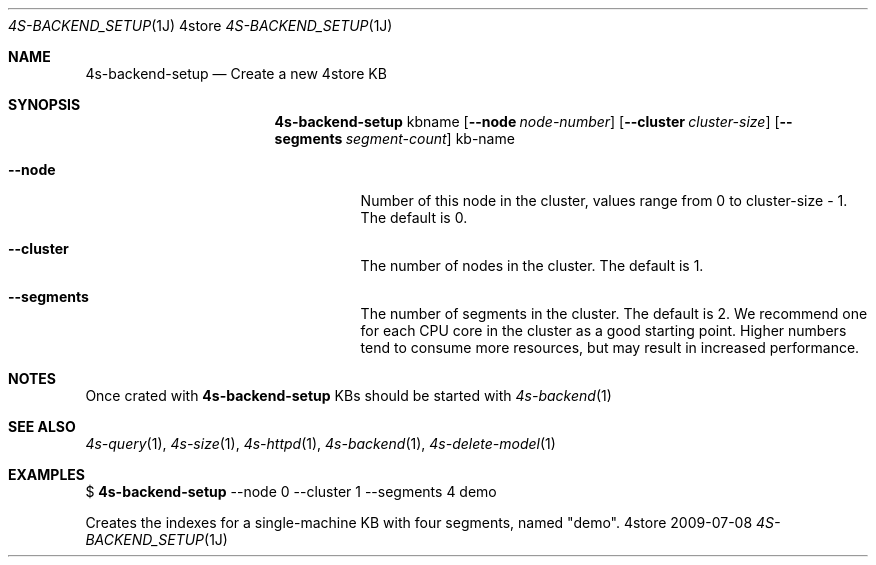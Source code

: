 .Dd 2009-07-08
.Dt 4S-BACKEND_SETUP 1J 4store
.Os 4store
.Sh NAME
.Nm 4s-backend-setup
.Nd Create a new 4store KB
.Sh SYNOPSIS
.Nm
kbname
.Op Fl \-node Ar node-number
.Op Fl \-cluster Ar cluster-size
.Op Fl \-segments Ar segment-count
kb-name
.Bl -tag -width indent
.It Fl "\-node"
Number of this node in the cluster, values range from 0 to cluster-size \- 1.
The default is 0.
.It Fl "\-cluster"
The number of nodes in the cluster.
The default is 1.
.It Fl "\-segments"
The number of segments in the cluster. The default is 2. We recommend one for
each CPU core in the cluster as a good starting point. Higher numbers tend to
consume more resources, but may result in increased performance.
.Sh NOTES
Once crated with
.Nm
KBs should be started with
.Xr 4s-backend 1
.Sh SEE ALSO
.Xr 4s-query 1 ,
.Xr 4s-size 1 ,
.Xr 4s-httpd 1 ,
.Xr 4s-backend 1 ,
.Xr 4s-delete-model 1
.Sh EXAMPLES
$
.Nm
\-\-node 0 \-\-cluster 1 \-\-segments 4 demo
.sp
Creates the indexes for a single-machine KB with four segments, named "demo".
